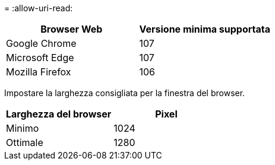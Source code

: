 = 
:allow-uri-read: 


[cols="1a,1a"]
|===
| Browser Web | Versione minima supportata 


 a| 
Google Chrome
 a| 
107



 a| 
Microsoft Edge
 a| 
107



 a| 
Mozilla Firefox
 a| 
106

|===
Impostare la larghezza consigliata per la finestra del browser.

[cols="1a,1a"]
|===
| Larghezza del browser | Pixel 


 a| 
Minimo
 a| 
1024



 a| 
Ottimale
 a| 
1280

|===